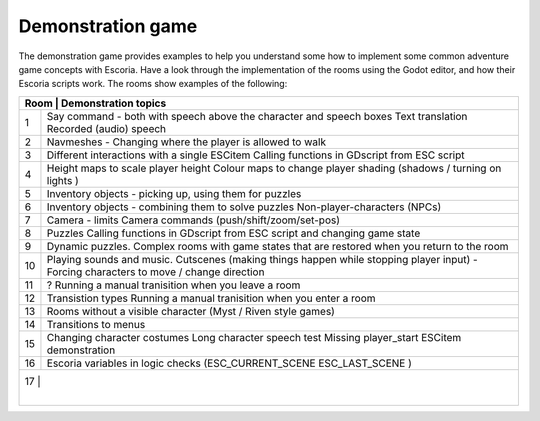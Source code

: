 
Demonstration game
==================

The demonstration game provides examples to help you understand some how to
implement some common adventure game concepts with Escoria. Have a look through
the implementation of the rooms using the Godot editor, and how their Escoria
scripts work. The rooms show examples of the following:

+-----------------------------------------------------------------------------+
| Room | Demonstration topics                                                 |
+======+======================================================================+
| 1    | Say command - both with speech above the character and speech boxes  |
|      | Text translation                                                     |
|      | Recorded (audio) speech                                              |
+------+----------------------------------------------------------------------+
| 2    | Navmeshes - Changing where the player is allowed to walk             |
+------+----------------------------------------------------------------------+
| 3    | Different interactions with a single ESCitem                         |
|      | Calling functions in GDscript from ESC script                        |
+------+----------------------------------------------------------------------+
| 4    | Height maps to scale player height                                   |
|      | Colour maps to change player shading (shadows / turning on lights )  |
+------+----------------------------------------------------------------------+
| 5    | Inventory objects - picking up, using them for puzzles               |
+------+----------------------------------------------------------------------+
| 6    | Inventory objects - combining them to solve puzzles                  |
|      | Non-player-characters (NPCs)                                         |
+------+----------------------------------------------------------------------+
| 7    | Camera - limits                                                      |
|      | Camera commands (push/shift/zoom/set-pos)                            |
+------+----------------------------------------------------------------------+
| 8    | Puzzles                                                              |
|      | Calling functions in GDscript from ESC script and changing game      |
|      | state                                                                |
+------+----------------------------------------------------------------------+
| 9    | Dynamic puzzles.                                                     |
|      | Complex rooms with game states that are restored when you return to  |
|      | the room                                                             |
+------+----------------------------------------------------------------------+
| 10   | Playing sounds and music.                                            |
|      | Cutscenes (making things happen while stopping player input)         |
|      | - Forcing characters to move / change direction                      |
+------+----------------------------------------------------------------------+
| 11   | ?                                                                    |
|      | Running a manual tranisition when you leave a room                   |
+------+----------------------------------------------------------------------+
| 12   | Transistion types                                                    |
|      | Running a manual tranisition when you enter a room                   |
+------+----------------------------------------------------------------------+
| 13   | Rooms without a visible character (Myst / Riven style games)         |
+------+----------------------------------------------------------------------+
| 14   | Transitions to menus                                                 |
+------+----------------------------------------------------------------------+
| 15   | Changing character costumes                                          |
|      | Long character speech test                                           |
|      | Missing player_start ESCitem demonstration                           |
+------+----------------------------------------------------------------------+
| 16   | Escoria variables in logic checks (ESC_CURRENT_SCENE ESC_LAST_SCENE )|
+------+----------------------------------------------------------------------+
| 17   |                                                                      |
|      |                                                                      |
+-----------------------------------------------------------------------------+
